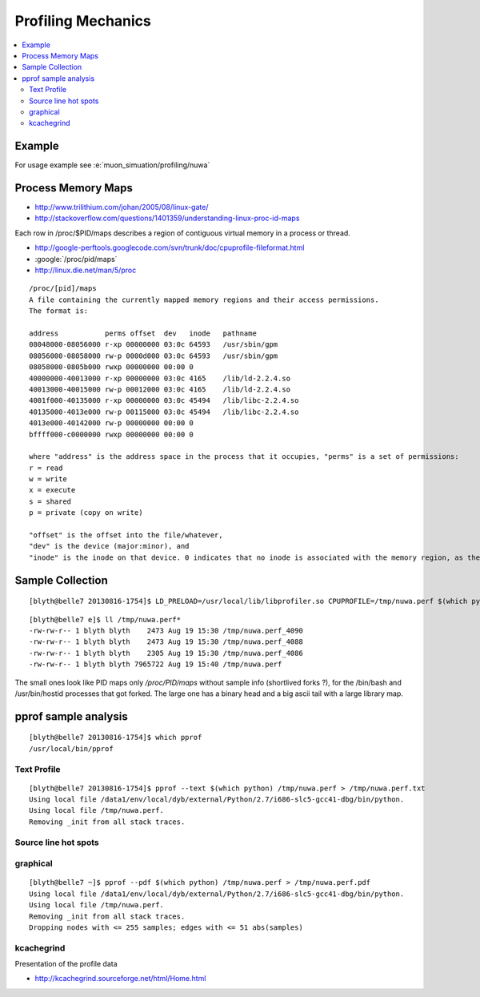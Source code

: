 Profiling Mechanics
=====================

.. contents:: :local:

Example
-----------------

For usage example see :e:`muon_simuation/profiling/nuwa`


Process Memory Maps
--------------------

* http://www.trilithium.com/johan/2005/08/linux-gate/
* http://stackoverflow.com/questions/1401359/understanding-linux-proc-id-maps

Each row in /proc/$PID/maps describes a region of contiguous virtual memory in a process or thread. 

* http://google-perftools.googlecode.com/svn/trunk/doc/cpuprofile-fileformat.html
* :google:`/proc/pid/maps`
* http://linux.die.net/man/5/proc 

::

    /proc/[pid]/maps
    A file containing the currently mapped memory regions and their access permissions.
    The format is:

    address           perms offset  dev   inode   pathname
    08048000-08056000 r-xp 00000000 03:0c 64593   /usr/sbin/gpm
    08056000-08058000 rw-p 0000d000 03:0c 64593   /usr/sbin/gpm
    08058000-0805b000 rwxp 00000000 00:00 0
    40000000-40013000 r-xp 00000000 03:0c 4165    /lib/ld-2.2.4.so
    40013000-40015000 rw-p 00012000 03:0c 4165    /lib/ld-2.2.4.so
    4001f000-40135000 r-xp 00000000 03:0c 45494   /lib/libc-2.2.4.so
    40135000-4013e000 rw-p 00115000 03:0c 45494   /lib/libc-2.2.4.so
    4013e000-40142000 rw-p 00000000 00:00 0
    bffff000-c0000000 rwxp 00000000 00:00 0

    where "address" is the address space in the process that it occupies, "perms" is a set of permissions:
    r = read
    w = write
    x = execute
    s = shared
    p = private (copy on write)

    "offset" is the offset into the file/whatever, 
    "dev" is the device (major:minor), and 
    "inode" is the inode on that device. 0 indicates that no inode is associated with the memory region, as the case would be with BSS (uninitialized data).


Sample Collection
------------------

::

    [blyth@belle7 20130816-1754]$ LD_PRELOAD=/usr/local/lib/libprofiler.so CPUPROFILE=/tmp/nuwa.perf $(which python) opw-sim.py 

::

    [blyth@belle7 e]$ ll /tmp/nuwa.perf*
    -rw-rw-r-- 1 blyth blyth    2473 Aug 19 15:30 /tmp/nuwa.perf_4090
    -rw-rw-r-- 1 blyth blyth    2473 Aug 19 15:30 /tmp/nuwa.perf_4088
    -rw-rw-r-- 1 blyth blyth    2305 Aug 19 15:30 /tmp/nuwa.perf_4086
    -rw-rw-r-- 1 blyth blyth 7965722 Aug 19 15:40 /tmp/nuwa.perf

The small ones look like PID maps only `/proc/PID/maps` without sample info (shortlived forks ?), for the /bin/bash and /usr/bin/hostid processes that got forked.
The large one has a binary head and a big ascii tail with a large library map.



pprof sample analysis
-----------------------

::

    [blyth@belle7 20130816-1754]$ which pprof
    /usr/local/bin/pprof



Text Profile 
~~~~~~~~~~~~~

::

    [blyth@belle7 20130816-1754]$ pprof --text $(which python) /tmp/nuwa.perf > /tmp/nuwa.perf.txt
    Using local file /data1/env/local/dyb/external/Python/2.7/i686-slc5-gcc41-dbg/bin/python.
    Using local file /tmp/nuwa.perf.
    Removing _init from all stack traces.


Source line hot spots 
~~~~~~~~~~~~~~~~~~~~~~~~


graphical 
~~~~~~~~~

::

    [blyth@belle7 ~]$ pprof --pdf $(which python) /tmp/nuwa.perf > /tmp/nuwa.perf.pdf
    Using local file /data1/env/local/dyb/external/Python/2.7/i686-slc5-gcc41-dbg/bin/python.
    Using local file /tmp/nuwa.perf.
    Removing _init from all stack traces.
    Dropping nodes with <= 255 samples; edges with <= 51 abs(samples)



kcachegrind
~~~~~~~~~~~~~~

Presentation of the profile data



* http://kcachegrind.sourceforge.net/html/Home.html




